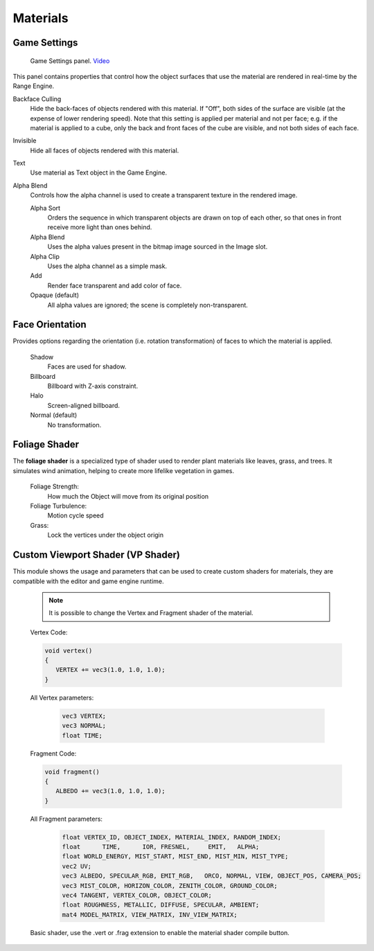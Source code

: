 
**************
Materials
**************

Game Settings
=============

.. figure:: /images/editors-properties-materials-game_settings.png

   Game Settings panel. `Video <https://www.youtube.com/watch?v=z8_PzIYJ5QQ>`__

This panel contains properties that control how the object surfaces
that use the material are rendered in real-time by the Range Engine.

Backface Culling
   Hide the back-faces of objects rendered with this material.
   If "Off", both sides of the surface are visible (at the expense of lower rendering speed).
   Note that this setting is applied per material and not per face; e.g.
   if the material is applied to a cube, only the back and front faces of the cube are visible,
   and not both sides of each face.

Invisible
   Hide all faces of objects rendered with this material.

Text
   Use material as Text object in the Game Engine.

Alpha Blend
   Controls how the alpha channel is used to create a transparent texture in the rendered image.

   Alpha Sort
      Orders the sequence in which transparent objects are drawn on top of each other,
      so that ones in front receive more light than ones behind.
   Alpha Blend
      Uses the alpha values present in the bitmap image sourced in the Image slot.
   Alpha Clip
      Uses the alpha channel as a simple mask.
   Add
      Render face transparent and add color of face.
   Opaque (default)
      All alpha values are ignored; the scene is completely non-transparent.


Face Orientation
================

Provides options regarding the orientation (i.e. rotation transformation)
of faces to which the material is applied.

   Shadow
      Faces are used for shadow.
   Billboard
      Billboard with Z-axis constraint.
   Halo
      Screen-aligned billboard.
   Normal (default)
      No transformation.

Foliage Shader
==============
The **foliage shader** is a specialized type of shader used to render plant materials like leaves, grass, and trees. It simulates wind animation, helping to create more lifelike vegetation in games.

   Foliage Strength:
      How much the Object will move from its original position

   Foliage Turbulence:
      Motion cycle speed

   Grass:
      Lock the vertices under the object origin

Custom Viewport Shader (VP Shader)
==================================

This module shows the usage and parameters that can be used to create custom shaders for materials, they are compatible with the editor and game engine runtime.

   .. figure:: /images/VP_Shaders.png

   .. note::
      It is possible to change the Vertex and Fragment shader of the material.

   Vertex Code:

   .. code-block:: c++

      void vertex() 
      {
         VERTEX += vec3(1.0, 1.0, 1.0);
      }

   All Vertex parameters:

      .. code-block:: c++
         
         vec3 VERTEX;
         vec3 NORMAL;
         float TIME;

   Fragment Code:

   .. code-block:: c++

      void fragment() 
      {
         ALBEDO += vec3(1.0, 1.0, 1.0);
      }

   All Fragment parameters:

      .. code-block:: c++

         float VERTEX_ID, OBJECT_INDEX, MATERIAL_INDEX, RANDOM_INDEX;
         float      TIME,      IOR, FRESNEL,     EMIT,   ALPHA;
         float WORLD_ENERGY, MIST_START, MIST_END, MIST_MIN, MIST_TYPE;
         vec2 UV;
         vec3 ALBEDO, SPECULAR_RGB, EMIT_RGB,   ORCO, NORMAL, VIEW, OBJECT_POS, CAMERA_POS;
         vec3 MIST_COLOR, HORIZON_COLOR, ZENITH_COLOR, GROUND_COLOR;
         vec4 TANGENT, VERTEX_COLOR, OBJECT_COLOR;
         float ROUGHNESS, METALLIC, DIFFUSE, SPECULAR, AMBIENT;
         mat4 MODEL_MATRIX, VIEW_MATRIX, INV_VIEW_MATRIX;

   Basic shader, use the .vert or .frag extension to enable the material shader compile button.

   .. figure:: /images/VP_Shaders_Vert.png

   .. figure:: /images/VP_Shaders_Frag.png